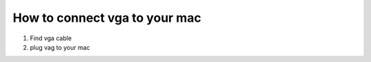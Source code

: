 =======================================
How to connect vga to your mac
=======================================

#. Find vga cable
#. plug vag to your mac